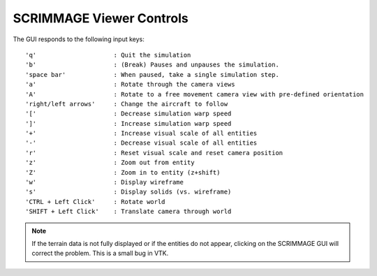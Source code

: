 SCRIMMAGE Viewer Controls
--------------------------

The GUI responds to the following input keys:

::

   'q'                     : Quit the simulation
   'b'                     : (Break) Pauses and unpauses the simulation.
   'space bar'             : When paused, take a single simulation step.
   'a'                     : Rotate through the camera views
   'A'                     : Rotate to a free movement camera view with pre-defined orientation
   'right/left arrows'     : Change the aircraft to follow
   '['                     : Decrease simulation warp speed
   ']'                     : Increase simulation warp speed        
   '+'                     : Increase visual scale of all entities
   '-'                     : Decrease visual scale of all entities
   'r'                     : Reset visual scale and reset camera position
   'z'                     : Zoom out from entity
   'Z'                     : Zoom in to entity (z+shift)
   'w'                     : Display wireframe
   's'                     : Display solids (vs. wireframe)
   'CTRL + Left Click'     : Rotate world
   'SHIFT + Left Click'    : Translate camera through world
   
.. Note:: 
   If the terrain data is not fully displayed or if the entities do not appear,
   clicking on the SCRIMMAGE GUI will correct the problem. This is a small bug
   in VTK.
